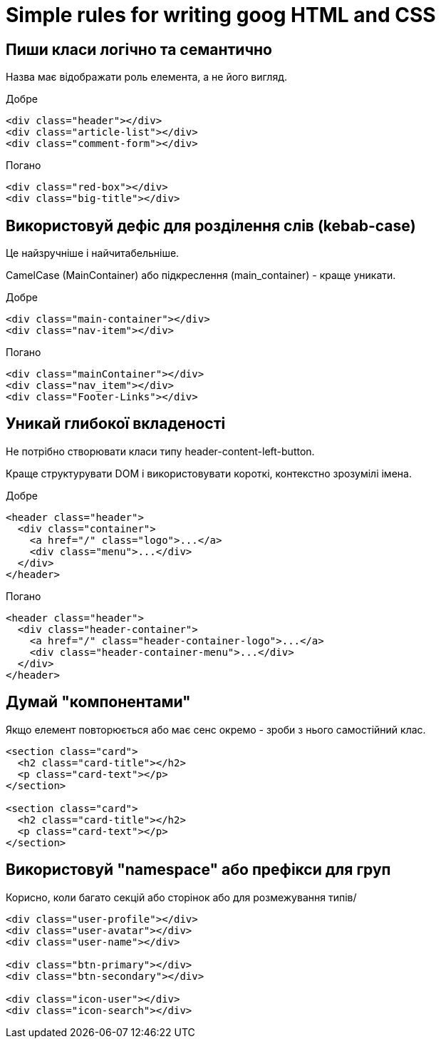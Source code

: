 = Simple rules for writing goog HTML and CSS

== Пиши класи логічно та семантично

Назва має відображати роль елемента, а не його вигляд.

Добре

[source,html]
----
<div class="header"></div>
<div class="article-list"></div>
<div class="comment-form"></div>
----

Погано

[source,html]
----
<div class="red-box"></div>
<div class="big-title"></div>
----


== Використовуй дефіс для розділення слів (kebab-case)

Це найзручніше і найчитабельніше.

CamelCase (MainContainer) або підкреслення (main_container) - краще уникати.

Добре

[source,html]
----
<div class="main-container"></div>
<div class="nav-item"></div>
----

Погано

[source,html]
----
<div class="mainContainer"></div>
<div class="nav_item"></div>
<div class="Footer-Links"></div>
----


== Уникай глибокої вкладеності

Не потрібно створювати класи типу header-content-left-button.

Краще структурувати DOM і використовувати короткі, контекстно зрозумілі імена.

Добре

[source,html]
----
<header class="header">
  <div class="container">
    <a href="/" class="logo">...</a>
    <div class="menu">...</div>
  </div>
</header>
----

Погано

[source,html]
----
<header class="header">
  <div class="header-container">
    <a href="/" class="header-container-logo">...</a>
    <div class="header-container-menu">...</div>
  </div>
</header>
----


== Думай "компонентами"

Якщо елемент повторюється або має сенс окремо - зроби з нього самостійний клас.

[source,html]
----
<section class="card">
  <h2 class="card-title"></h2>
  <p class="card-text"></p>
</section>

<section class="card">
  <h2 class="card-title"></h2>
  <p class="card-text"></p>
</section>
----

== Використовуй "namespace" або префікси для груп

Корисно, коли багато секцій або сторінок або для розмежування типів/

[source,html]
----
<div class="user-profile"></div>
<div class="user-avatar"></div>
<div class="user-name"></div>

<div class="btn-primary"></div>
<div class="btn-secondary"></div>

<div class="icon-user"></div>
<div class="icon-search"></div>
----
